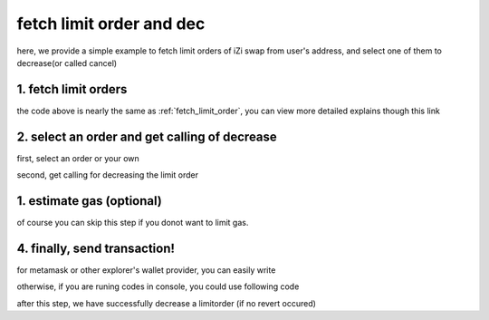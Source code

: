 .. _fetch_limit_order_and_dec:

fetch limit order and dec
================================

here, we provide a simple example to fetch limit orders of iZi swap from user's address, and select one of them to decrease(or called cancel)

1. fetch limit orders
---------------------

.. code-block:: typescript
    :linenos:

    const chain:BaseChain = initialChainTable[ChainId.BSC]
    const rpc = 'https://bsc-dataseed2.defibit.io/'
    const web3 = new Web3(new Web3.providers.HttpProvider(rpc))
    const account =  web3.eth.accounts.privateKeyToAccount(privateKey)

    const limitOrderAddress = '0x9Bf8399c9f5b777cbA2052F83E213ff59e51612B'
    const limitOrderManager = getLimitOrderManagerContract(limitOrderAddress, web3)


    const testAAddress = '0xCFD8A067e1fa03474e79Be646c5f6b6A27847399'
    const testBAddress = '0xAD1F11FBB288Cd13819cCB9397E59FAAB4Cdc16F'

    const testA = await fetchToken(testAAddress, chain, web3)
    const testB = await fetchToken(testBAddress, chain, web3)
    const fee = 2000 // 2000 means 0.2%

    // fetch limit order
    const {activeOrders, deactiveOrders} = await fetchLimitOrderOfAccount(
        chain, web3, limitOrderManager, '0xD0B1c02E8A6CA05c7737A3F4a0EEDe075fa4920C', [testA]
    )

the code above is nearly the same as :ref:`fetch_limit_order`, you can view more detailed explains though this link

2. select an order and get calling of decrease
--------------------------------------------------

first, select an order or your own

.. code-block:: typescript
    :linenos:

    const activeOrderAt2 = activeOrders[2]

second, get calling for decreasing the limit order

.. code-block:: typescript
    :linenos:

    const orderIdx = activeOrderAt2.idx
    const gasPrice = '5000000000'
    // dec limit order of orderIdx
    const {decLimOrderCalling, options} = getDecLimOrderCall(
        limitOrderManager,
        orderIdx,
        activeOrderAt2.sellingRemain,
        '0xffffffff',
        account.address,
        chain,
        gasPrice
    )


1.  estimate gas (optional)
---------------------------
of course you can skip this step if you donot want to limit gas.

.. code-block:: typescript
    :linenos:

    const gasLimit = await decLimOrderCalling.estimateGas(options)

4. finally, send transaction!
------------------------------

for metamask or other explorer's wallet provider, you can easily write 

.. code-block:: typescript
    :linenos:

    await decLimOrderCalling.send({...options, gas: gasLimit})

otherwise, if you are runing codes in console, you could use following code

.. code-block:: typescript
    :linenos:

    const signedTx = await web3.eth.accounts.signTransaction(
        {
            ...options,
            to: limitOrderAddress,
            data: decLimOrderCalling.encodeABI(),
            gas: new BigNumber(gasLimit * 1.1).toFixed(0, 2),
        }, 
        privateKey
    )
    // nonce += 1;
    const tx = await web3.eth.sendSignedTransaction(signedTx.rawTransaction);

after this step, we have successfully decrease a limitorder (if no revert occured)